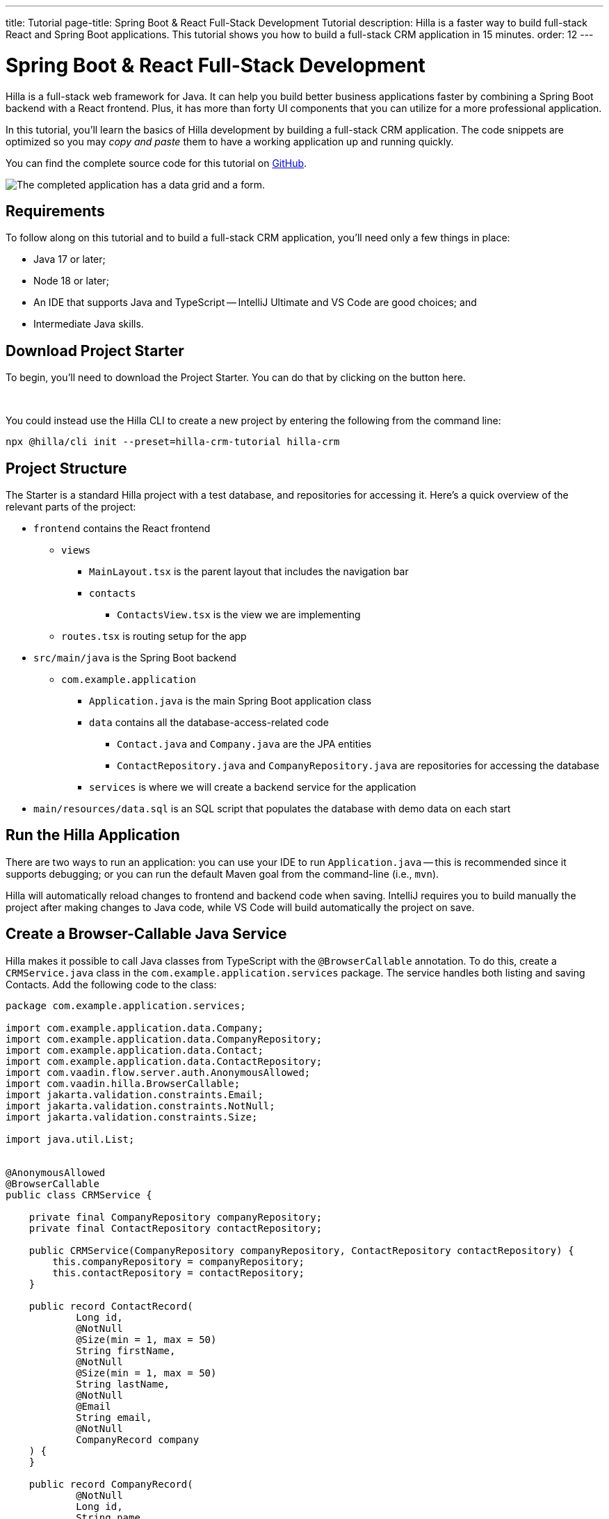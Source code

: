 ---
title: Tutorial
page-title: Spring Boot pass:[&] React Full-Stack Development Tutorial
description: Hilla is a faster way to build full-stack React and Spring Boot applications. This tutorial shows you how to build a full-stack CRM application in 15 minutes.
order: 12
---


= Spring Boot & React Full-Stack Development

Hilla is a full-stack web framework for Java. It can help you build better business applications faster by combining a Spring Boot backend with a React frontend. Plus, it has more than forty UI components that you can utilize for a more professional application. 

In this tutorial, you'll learn the basics of Hilla development by building a full-stack CRM application. The code snippets are optimized so you may _copy and paste_ them to have a working application up and running quickly. 

You can find the complete source code for this tutorial on https://github.com/vaadin/hilla-crm-tutorial[GitHub].

image::images/list-and-form.png[The completed application has a data grid and a form.]


== Requirements

To follow along on this tutorial and to build a full-stack CRM application, you'll need only a few things in place:

- Java 17 or later;
- Node 18 or later;
- An IDE that supports Java and TypeScript -- IntelliJ Ultimate and VS Code are good choices; and
- Intermediate Java skills.


== Download Project Starter

To begin, you'll need to download the Project Starter. You can do that by clicking on the button here.

++++
<p>
<a 
class="button primary water"
href="https://start.vaadin.com/dl?preset=hilla-crm-tutorial&projectName=hilla-crm" 
style="color:#FFFFFF"
 >Download project starter zip</a>
</p>
++++

You could instead use the Hilla CLI to create a new project by entering the following from the command line:

[source,shell]
----
npx @hilla/cli init --preset=hilla-crm-tutorial hilla-crm
----


== Project Structure

The Starter is a standard Hilla project with a test database, and repositories for accessing it. Here's a quick overview of the relevant parts of the project:

* `frontend` contains the React frontend
** `views`
*** `MainLayout.tsx` is the parent layout that includes the navigation bar
*** `contacts`
**** `ContactsView.tsx` is the view we are implementing
** `routes.tsx` is routing setup for the app
* `src/main/java` is the Spring Boot backend
** `com.example.application`
*** `Application.java` is the main Spring Boot application class
*** `data` contains all the database-access-related code
**** `Contact.java` and `Company.java` are the JPA entities
**** `ContactRepository.java` and `CompanyRepository.java` are repositories for accessing the database
*** `services` is where we will create a backend service for the application
* `main/resources/data.sql` is an SQL script that populates the database with demo data on each start



== Run the Hilla Application

There are two ways to run an application: you can use your IDE to run `Application.java` -- this is recommended since it supports debugging; or you can run the default Maven goal from the command-line (i.e., `mvn`).

Hilla will automatically reload changes to frontend and backend code when saving. IntelliJ requires you to build manually the project after making changes to Java code, while VS Code will build automatically the project on save.


== Create a Browser-Callable Java Service

Hilla makes it possible to call Java classes from TypeScript with the `@BrowserCallable` annotation. To do this, create a `CRMService.java` class in the `com.example.application.services` package. The service handles both listing and saving Contacts. Add the following code to the class:

[source,java]
----
package com.example.application.services;

import com.example.application.data.Company;
import com.example.application.data.CompanyRepository;
import com.example.application.data.Contact;
import com.example.application.data.ContactRepository;
import com.vaadin.flow.server.auth.AnonymousAllowed;
import com.vaadin.hilla.BrowserCallable;
import jakarta.validation.constraints.Email;
import jakarta.validation.constraints.NotNull;
import jakarta.validation.constraints.Size;

import java.util.List;


@AnonymousAllowed
@BrowserCallable
public class CRMService {
    
    private final CompanyRepository companyRepository;
    private final ContactRepository contactRepository;

    public CRMService(CompanyRepository companyRepository, ContactRepository contactRepository) {
        this.companyRepository = companyRepository;
        this.contactRepository = contactRepository;
    }

    public record ContactRecord(
            Long id,
            @NotNull
            @Size(min = 1, max = 50)
            String firstName,
            @NotNull
            @Size(min = 1, max = 50)
            String lastName,
            @NotNull
            @Email
            String email,
            @NotNull
            CompanyRecord company
    ) {
    }

    public record CompanyRecord(
            @NotNull
            Long id,
            String name
    ) {
    }


    private ContactRecord toContactRecord(Contact c) {
        return new ContactRecord(
                c.getId(),
                c.getFirstName(),
                c.getLastName(),
                c.getEmail(),
                new CompanyRecord(
                        c.getCompany().getId(),
                        c.getCompany().getName()
                )
        );
    }

    private CompanyRecord toCompanyRecord(Company c) {
        return new CompanyRecord(
                c.getId(),
                c.getName()
        );
    }

    public List<CompanyRecord> findAllCompanies() {
        return companyRepository.findAll().stream()
                .map(this::toCompanyRecord).toList();
    }

    public List<ContactRecord> findAllContacts() {
        List<Contact> all = contactRepository.findAllWithCompany();
        return all.stream()
                .map(this::toContactRecord).toList();
    }

    public ContactRecord save(ContactRecord contact) {
        var dbContact = contactRepository.findById(contact.id).orElseThrow();
        var company = companyRepository.findById(contact.company.id).orElseThrow();

        dbContact.setFirstName(contact.firstName);
        dbContact.setLastName(contact.lastName);
        dbContact.setEmail(contact.email);
        dbContact.setCompany(company);

        var saved = contactRepository.save(dbContact);

        return toContactRecord(saved);
    }

}
----

- The `@BrowserCallable` annotation makes all public methods in the service available to call from TypeScript. 
- `@AnonymousAllowed` turns off access control for this service. Check out the security section to learn how Hilla uses Spring Security to secure server access.
- The service injects `ContactRepository` and `CompanyRepository` in the constructor for database access.
- This defines DTOs for the view as Java Records, including validation annotations that you want to enforce, both in the UI and the service.
- The service defines the CRUD methods needed for the CRM. 

Now, you'll have to build the application. Hilla will generate the needed TypeScript for accessing the service.


== Listing Contacts in a Data Grid

With the backend completed, you can start building the UI. Change the contents of `Frontend/views/contacts/ContactsView.tsx` to the following: 

[source,ts]
----
import ContactRecord from 'Frontend/generated/com/example/application/services/CRMService/ContactRecord';
import {useEffect, useState} from 'react';
import {CRMService} from "Frontend/generated/endpoints";
import {Grid} from "@vaadin/react-components/Grid";
import {GridColumn} from "@vaadin/react-components/GridColumn";

export default function ContactsView() {
    const [contacts, setContacts] = useState<ContactRecord[]>([]);
    const [selected, setSelected] = useState<ContactRecord | null | undefined>();

    useEffect(() => {
        CRMService.findAllContacts().then(setContacts);
    }, []);

    return (
        <div className="p-m flex gap-m">
            <Grid
                items={contacts}
                onActiveItemChanged={e => setSelected(e.detail.value)}
                selectedItems={[selected]}>

                <GridColumn path="firstName"/>
                <GridColumn path="lastName"/>
                <GridColumn path="email" autoWidth/>
                <GridColumn path="company.name" header="Company name"/>
            </Grid>
        </div>
    );
}
----

- This calls `CRMService.findAllContacts` in a React `useEffect`. It ensures the call only happens once by passing an empty dependency array. When the async call finishes, the contacts are updated into the contacts state.
- The contacts are bound to a `<Grid>` component that defines columns for each property you want to display in the grid.
- The selected grid row is stored in the selected state variable. In the next step, you'll bind the selected contact to a form for editing.

Reload your browser, and you should now see a data grid displaying all of the contacts created using the example data of `main/resources/data.sql`.


== Create a Form for Editing Contacts

For a complete CRM, users need to be able to edit contacts. Create a new component `ContactForm.tsx` in `frontend/views/contacts`:

[source,ts]
----
import {TextField} from "@vaadin/react-components/TextField";
import {EmailField} from "@vaadin/react-components/EmailField";
import {Select, SelectItem} from "@vaadin/react-components/Select";
import {Button} from "@vaadin/react-components/Button";
import {useForm} from "@vaadin/hilla-react-form";
import ContactRecordModel from "Frontend/generated/com/example/application/services/CRMService/ContactRecordModel";
import {CRMService} from "Frontend/generated/endpoints";
import {useEffect, useState} from "react";
import ContactRecord from "Frontend/generated/com/example/application/services/CRMService/ContactRecord";

interface ContactFormProps {
    contact?: ContactRecord | null;
    onSubmit?: (contact: ContactRecord) => Promise<void>;
}

export default function ContactForm({contact, onSubmit}: ContactFormProps) {

    const [companies, setCompanies] = useState<SelectItem[]>([]);

    const {field, model, submit, reset, read} = useForm(ContactRecordModel, { onSubmit } );
    
    useEffect(() => {
        read(contact);
    }, [contact]);

    useEffect(() => {
        getCompanies();
    }, []);

    async function getCompanies() {
        const companies = await CRMService.findAllCompanies();
        const companyItems = companies.map(company => {
            return {
                label: company.name,
                value: company.id + ""
            };
        });
        setCompanies(companyItems);
    }

    return (
        <div className="flex flex-col gap-s items-start">

            <TextField label="First name" {...field(model.firstName)} />
            <TextField label="Last name" {...field(model.lastName)} />
            <EmailField label="Email" {...field(model.email)} />
            <Select label="Company" items={companies} {...field(model.company.id)} />

            <div className="flex gap-m">
                <Button onClick={submit} theme="primary">Save</Button>
                <Button onClick={reset}>Reset</Button>
            </div>
        </div>
    )
}
----

- The form component takes in a contact and `onSubmit` callback method as properties.
- The Hilla `useForm` hook uses the automatically generated `ContactRecordModel` to configure a  form based on the validation rules you defined in Java.
- The UI fields are bound to the form with `{...field(model.property)}`. Hilla will manage the form value and validations.
- Use an effect to read the passed-in contact into the form any time it changes.
- Use an effect to fetch all companies from `CRMService` and convert them to objects with label-value pairs for the select component.

Change `ContactsView.tsx` with the following content:

[source,ts]
----
import ContactRecord from 'Frontend/generated/com/example/application/services/CRMService/ContactRecord';
import {useEffect, useState} from 'react';
import {CRMService} from "Frontend/generated/endpoints";
import {Grid} from "@vaadin/react-components/Grid";
import {GridColumn} from "@vaadin/react-components/GridColumn";
import ContactForm from "Frontend/views/contacts/ContactForm";

export default function ContactsView() {
    const [contacts, setContacts] = useState<ContactRecord[]>([]);
    const [selected, setSelected] = useState<ContactRecord | null | undefined>();

    useEffect(() => {
        CRMService.findAllContacts().then(setContacts);
    }, []);

    async function onContactSaved(contact: ContactRecord) {
        const saved = await CRMService.save(contact)
        if (contact.id) {
            setContacts(contacts => contacts.map(current => current.id === saved.id ? saved : current));
        } else {
            setContacts(contacts => [...contacts, saved]);
        }
        setSelected(saved);
    }

    return (
        <div className="p-m flex gap-m">
            <Grid
                items={contacts}
                onActiveItemChanged={e => setSelected(e.detail.value)}
                selectedItems={[selected]}>

                <GridColumn path="firstName"/>
                <GridColumn path="lastName"/>
                <GridColumn path="email"/>
                <GridColumn path="company.name" header="Company name"/>
            </Grid>

            {selected &&
                <ContactForm contact={selected} onSubmit={onContactSaved}/>
            }
        </div>
    );
}
----

- The form is conditionally rendered if there is a selected item.
- On submission, the updated contact is saved to `CRMService`.
- If the saved contact had an id (i.e., an existing contact), update the contacts state by swapping the updated contact.
- If the contact is new, create a new contacts array and append the new contact.
- Finally, select the newly saved item.

Refresh your browser, and try the application. You should now have a fully functional, full-stack application for listing and editing contacts. Verify that the changes are persisted in the database by refreshing your browser after making a change. 


== Build for Production

If you want to share your application with others, you'll need to create a production build. It'll generate an optimized build and turn off development-time debugging.

[NOTE]
Your application has an in-memory database populated with demo data on each start. Remove the data initializer and change the database to a persistent database like PostgreSQL, MySQL, MariaDB, or something similar for a real production application.

Create a production-ready JAR in the target folder with the following Maven command:

[source,shell]
----
mvn package -Pproduction
----

The resulting JAR file is a standard Spring Boot application that you can run or deploy anywhere Java applications are supported.

Alternatively, you can use Spring Boot's built-in https://buildpacks.io/[buildpacks] support to create a Docker image: 

[source,shell]
----
mvn spring-boot:build-image -Pproduction
----

Hilla also supports <<{articles}/hilla/guides/production/native#,compiling GraalVM native images>> to optimize further the startup time or the memory consumption.

You can find the complete source code for this tutorial on https://github.com/vaadin/hilla-crm-tutorial[GitHub].

++++
<style>
[class^=PageHeader-module--descriptionContainer] {display: none;}
</style>
++++
